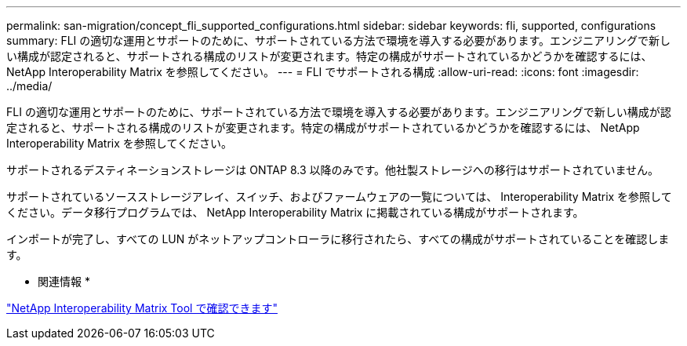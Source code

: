 ---
permalink: san-migration/concept_fli_supported_configurations.html 
sidebar: sidebar 
keywords: fli, supported, configurations 
summary: FLI の適切な運用とサポートのために、サポートされている方法で環境を導入する必要があります。エンジニアリングで新しい構成が認定されると、サポートされる構成のリストが変更されます。特定の構成がサポートされているかどうかを確認するには、 NetApp Interoperability Matrix を参照してください。 
---
= FLI でサポートされる構成
:allow-uri-read: 
:icons: font
:imagesdir: ../media/


[role="lead"]
FLI の適切な運用とサポートのために、サポートされている方法で環境を導入する必要があります。エンジニアリングで新しい構成が認定されると、サポートされる構成のリストが変更されます。特定の構成がサポートされているかどうかを確認するには、 NetApp Interoperability Matrix を参照してください。

サポートされるデスティネーションストレージは ONTAP 8.3 以降のみです。他社製ストレージへの移行はサポートされていません。

サポートされているソースストレージアレイ、スイッチ、およびファームウェアの一覧については、 Interoperability Matrix を参照してください。データ移行プログラムでは、 NetApp Interoperability Matrix に掲載されている構成がサポートされます。

インポートが完了し、すべての LUN がネットアップコントローラに移行されたら、すべての構成がサポートされていることを確認します。

* 関連情報 *

https://mysupport.netapp.com/matrix["NetApp Interoperability Matrix Tool で確認できます"]
